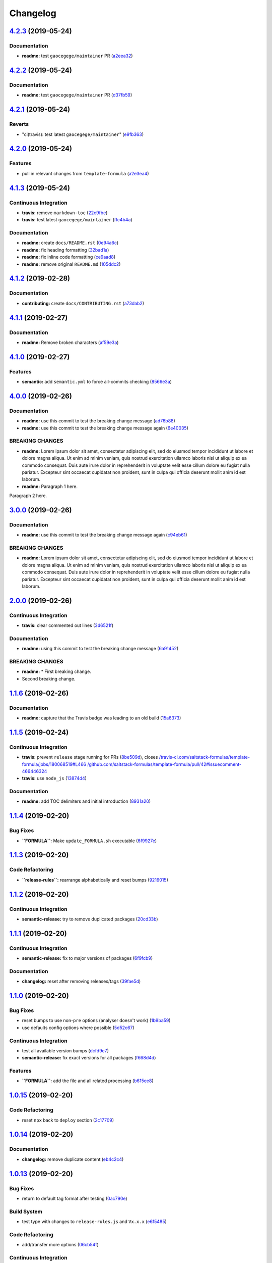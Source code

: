 
Changelog
=========

`4.2.3 <https://github.com/myii/test-travis-ci/compare/v4.2.2...v4.2.3>`_ (2019-05-24)
------------------------------------------------------------------------------------------

Documentation
^^^^^^^^^^^^^


* **readme:** test ``gaocegege/maintainer`` PR (\ `a2eea32 <https://github.com/myii/test-travis-ci/commit/a2eea32>`_\ )

`4.2.2 <https://github.com/myii/test-travis-ci/compare/v4.2.1...v4.2.2>`_ (2019-05-24)
------------------------------------------------------------------------------------------

Documentation
^^^^^^^^^^^^^


* **readme:** test ``gaocegege/maintainer`` PR (\ `d37fb59 <https://github.com/myii/test-travis-ci/commit/d37fb59>`_\ )

`4.2.1 <https://github.com/myii/test-travis-ci/compare/v4.2.0...v4.2.1>`_ (2019-05-24)
------------------------------------------------------------------------------------------

Reverts
^^^^^^^


* "ci(travis): test latest ``gaocegege/maintainer``\ " (\ `e9fb363 <https://github.com/myii/test-travis-ci/commit/e9fb363>`_\ )

`4.2.0 <https://github.com/myii/test-travis-ci/compare/v4.1.3...v4.2.0>`_ (2019-05-24)
------------------------------------------------------------------------------------------

Features
^^^^^^^^


* pull in relevant changes from ``template-formula`` (\ `a2e3ea4 <https://github.com/myii/test-travis-ci/commit/a2e3ea4>`_\ )

`4.1.3 <https://github.com/myii/test-travis-ci/compare/v4.1.2...v4.1.3>`_ (2019-05-24)
------------------------------------------------------------------------------------------

Continuous Integration
^^^^^^^^^^^^^^^^^^^^^^


* **travis:** remove ``markdown-toc`` (\ `22c9fbe <https://github.com/myii/test-travis-ci/commit/22c9fbe>`_\ )
* **travis:** test latest ``gaocegege/maintainer`` (\ `ffc4b4a <https://github.com/myii/test-travis-ci/commit/ffc4b4a>`_\ )

Documentation
^^^^^^^^^^^^^


* **readme:** create ``docs/README.rst`` (\ `0e94a6c <https://github.com/myii/test-travis-ci/commit/0e94a6c>`_\ )
* **readme:** fix heading formatting (\ `32bad1a <https://github.com/myii/test-travis-ci/commit/32bad1a>`_\ )
* **readme:** fix inline code formatting (\ `ce9aad8 <https://github.com/myii/test-travis-ci/commit/ce9aad8>`_\ )
* **readme:** remove original ``README.md`` (\ `105ddc2 <https://github.com/myii/test-travis-ci/commit/105ddc2>`_\ )

`4.1.2 <https://github.com/myii/test-travis-ci/compare/v4.1.1...v4.1.2>`_ (2019-02-28)
------------------------------------------------------------------------------------------

Documentation
^^^^^^^^^^^^^


* **contributing:** create ``docs/CONTRIBUTING.rst`` (\ `a73dab2 <https://github.com/myii/test-travis-ci/commit/a73dab2>`_\ )

`4.1.1 <https://github.com/myii/test-travis-ci/compare/v4.1.0...v4.1.1>`_ (2019-02-27)
------------------------------------------------------------------------------------------

Documentation
^^^^^^^^^^^^^


* **readme:** Remove broken characters (\ `af59e3a <https://github.com/myii/test-travis-ci/commit/af59e3a>`_\ )

`4.1.0 <https://github.com/myii/test-travis-ci/compare/v4.0.0...v4.1.0>`_ (2019-02-27)
------------------------------------------------------------------------------------------

Features
^^^^^^^^


* **semantic:** add ``semantic.yml`` to force all-commits checking (\ `8566e3a <https://github.com/myii/test-travis-ci/commit/8566e3a>`_\ )

`4.0.0 <https://github.com/myii/test-travis-ci/compare/v3.0.0...v4.0.0>`_ (2019-02-26)
------------------------------------------------------------------------------------------

Documentation
^^^^^^^^^^^^^


* **readme:** use this commit to test the breaking change message (\ `ad76b88 <https://github.com/myii/test-travis-ci/commit/ad76b88>`_\ )
* **readme:** use this commit to test the breaking change message again (\ `6e40035 <https://github.com/myii/test-travis-ci/commit/6e40035>`_\ )

BREAKING CHANGES
^^^^^^^^^^^^^^^^


* **readme:** Lorem ipsum dolor sit amet, consectetur adipiscing
  elit, sed do eiusmod tempor incididunt ut labore et dolore magna aliqua.
  Ut enim ad minim veniam, quis nostrud exercitation ullamco laboris nisi
  ut aliquip ex ea commodo consequat. Duis aute irure dolor in
  reprehenderit in voluptate velit esse cillum dolore eu fugiat nulla
  pariatur. Excepteur sint occaecat cupidatat non proident, sunt in culpa
  qui officia deserunt mollit anim id est laborum.
* **readme:** Paragraph 1 here.

Paragraph 2 here.

`3.0.0 <https://github.com/myii/test-travis-ci/compare/v2.0.0...v3.0.0>`_ (2019-02-26)
------------------------------------------------------------------------------------------

Documentation
^^^^^^^^^^^^^


* **readme:** use this commit to test the breaking change message again (\ `c94eb61 <https://github.com/myii/test-travis-ci/commit/c94eb61>`_\ )

BREAKING CHANGES
^^^^^^^^^^^^^^^^


* **readme:** Lorem ipsum dolor sit amet, consectetur adipiscing elit, sed do eiusmod tempor incididunt ut labore et dolore magna aliqua. Ut enim ad minim veniam, quis nostrud exercitation ullamco laboris nisi ut aliquip ex ea commodo consequat. Duis aute irure dolor in reprehenderit in voluptate velit esse cillum dolore eu fugiat nulla pariatur. Excepteur sint occaecat cupidatat non proident, sunt in culpa qui officia deserunt mollit anim id est laborum.

`2.0.0 <https://github.com/myii/test-travis-ci/compare/v1.1.6...v2.0.0>`_ (2019-02-26)
------------------------------------------------------------------------------------------

Continuous Integration
^^^^^^^^^^^^^^^^^^^^^^


* **travis:** clear commented out lines (\ `3d6521f <https://github.com/myii/test-travis-ci/commit/3d6521f>`_\ )

Documentation
^^^^^^^^^^^^^


* **readme:** using this commit to test the breaking change message (\ `6a91452 <https://github.com/myii/test-travis-ci/commit/6a91452>`_\ )

BREAKING CHANGES
^^^^^^^^^^^^^^^^


* **readme:** * First breaking change.
* Second breaking change.

`1.1.6 <https://github.com/myii/test-travis-ci/compare/v1.1.5...v1.1.6>`_ (2019-02-26)
------------------------------------------------------------------------------------------

Documentation
^^^^^^^^^^^^^


* **readme:** capture that the Travis badge was leading to an old build (\ `15a6373 <https://github.com/myii/test-travis-ci/commit/15a6373>`_\ )

`1.1.5 <https://github.com/myii/test-travis-ci/compare/v1.1.4...v1.1.5>`_ (2019-02-24)
------------------------------------------------------------------------------------------

Continuous Integration
^^^^^^^^^^^^^^^^^^^^^^


* **travis:** prevent ``release`` stage running for PRs (\ `8be509d <https://github.com/myii/test-travis-ci/commit/8be509d>`_\ ), closes `/travis-ci.com/saltstack-formulas/template-formula/jobs/180068519#L466 <https://github.com//travis-ci.com/saltstack-formulas/template-formula/jobs/180068519/issues/L466>`_ `/github.com/saltstack-formulas/template-formula/pull/42#issuecomment-466446324 <https://github.com//github.com/saltstack-formulas/template-formula/pull/42/issues/issuecomment-466446324>`_
* **travis:** use ``node_js`` (\ `13874d4 <https://github.com/myii/test-travis-ci/commit/13874d4>`_\ )

Documentation
^^^^^^^^^^^^^


* **readme:** add TOC delimiters and initial introduction (\ `8931a20 <https://github.com/myii/test-travis-ci/commit/8931a20>`_\ )

`1.1.4 <https://github.com/myii/test-travis-ci/compare/v1.1.3...v1.1.4>`_ (2019-02-20)
------------------------------------------------------------------------------------------

Bug Fixes
^^^^^^^^^


* **\ ``FORMULA``\ :** Make ``update_FORMULA.sh`` executable (\ `6f9927e <https://github.com/myii/test-travis-ci/commit/6f9927e>`_\ )

`1.1.3 <https://github.com/myii/test-travis-ci/compare/v1.1.2...v1.1.3>`_ (2019-02-20)
------------------------------------------------------------------------------------------

Code Refactoring
^^^^^^^^^^^^^^^^


* **\ ``release-rules``\ :** rearrange alphabetically and reset bumps (\ `9216015 <https://github.com/myii/test-travis-ci/commit/9216015>`_\ )

`1.1.2 <https://github.com/myii/test-travis-ci/compare/v1.1.1...v1.1.2>`_ (2019-02-20)
------------------------------------------------------------------------------------------

Continuous Integration
^^^^^^^^^^^^^^^^^^^^^^


* **semantic-release:** try to remove duplicated packages (\ `20cd33b <https://github.com/myii/test-travis-ci/commit/20cd33b>`_\ )

`1.1.1 <https://github.com/myii/test-travis-ci/compare/v1.1.0...v1.1.1>`_ (2019-02-20)
------------------------------------------------------------------------------------------

Continuous Integration
^^^^^^^^^^^^^^^^^^^^^^


* **semantic-release:** fix to major versions of packages (\ `6f9fcb9 <https://github.com/myii/test-travis-ci/commit/6f9fcb9>`_\ )

Documentation
^^^^^^^^^^^^^


* **changelog:** reset after removing releases/tags (\ `39fae5d <https://github.com/myii/test-travis-ci/commit/39fae5d>`_\ )

`1.1.0 <https://github.com/myii/test-travis-ci/compare/v1.0.15...v1.1.0>`_ (2019-02-20)
-------------------------------------------------------------------------------------------

Bug Fixes
^^^^^^^^^


* reset bumps to use non-\ ``pre`` options (analyser doesn't work) (\ `1b9ba59 <https://github.com/myii/test-travis-ci/commit/1b9ba59>`_\ )
* use defaults config options where possible (\ `5d52c67 <https://github.com/myii/test-travis-ci/commit/5d52c67>`_\ )

Continuous Integration
^^^^^^^^^^^^^^^^^^^^^^


* test all available version bumps (\ `dcfd9e7 <https://github.com/myii/test-travis-ci/commit/dcfd9e7>`_\ )
* **semantic-release:** fix exact versions for all packages (\ `f668d4d <https://github.com/myii/test-travis-ci/commit/f668d4d>`_\ )

Features
^^^^^^^^


* **\ ``FORMULA``\ :** add the file and all related processing (\ `b615ee8 <https://github.com/myii/test-travis-ci/commit/b615ee8>`_\ )

`1.0.15 <https://github.com/myii/test-travis-ci/compare/v1.0.14...v1.0.15>`_ (2019-02-20)
---------------------------------------------------------------------------------------------

Code Refactoring
^^^^^^^^^^^^^^^^


* reset ``npx`` back to ``deploy`` section (\ `2c17709 <https://github.com/myii/test-travis-ci/commit/2c17709>`_\ )

`1.0.14 <https://github.com/myii/test-travis-ci/compare/v1.0.13...v1.0.14>`_ (2019-02-20)
---------------------------------------------------------------------------------------------

Documentation
^^^^^^^^^^^^^


* **changelog:** remove duplicate content (\ `eb4c2c4 <https://github.com/myii/test-travis-ci/commit/eb4c2c4>`_\ )

`1.0.13 <https://github.com/myii/test-travis-ci/compare/v1.0.12...v1.0.13>`_ (2019-02-20)
---------------------------------------------------------------------------------------------

Bug Fixes
^^^^^^^^^


* return to default tag format after testing (\ `0ac790e <https://github.com/myii/test-travis-ci/commit/0ac790e>`_\ )

Build System
^^^^^^^^^^^^


* test type with changes to ``release-rules.js`` and ``Vx.x.x`` (\ `e6f5485 <https://github.com/myii/test-travis-ci/commit/e6f5485>`_\ )

Code Refactoring
^^^^^^^^^^^^^^^^


* add/transfer more options (\ `06cb54f <https://github.com/myii/test-travis-ci/commit/06cb54f>`_\ )

Continuous Integration
^^^^^^^^^^^^^^^^^^^^^^


* get additions during handlebars' branch (\ `27578b0 <https://github.com/myii/test-travis-ci/commit/27578b0>`_\ )

`1.0.12 <https://github.com/myii/test-travis-ci/compare/v1.0.11...v1.0.12>`_ (2019-02-19)
---------------------------------------------------------------------------------------------

Code Refactoring
^^^^^^^^^^^^^^^^


* move release rules to separate file (\ `579be9b <https://github.com/myii/test-travis-ci/commit/579be9b>`_\ )

`1.0.11 <https://github.com/myii/test-travis-ci/compare/v1.0.10...v1.0.11>`_ (2019-02-19)
---------------------------------------------------------------------------------------------

Documentation
^^^^^^^^^^^^^


* **changelog:** fix title after modification to ``js`` (\ `8a7cc81 <https://github.com/myii/test-travis-ci/commit/8a7cc81>`_\ )

`1.0.10 <https://github.com/myii/test-travis-ci/compare/v1.0.9...v1.0.10>`_ (2019-02-19)
--------------------------------------------------------------------------------------------

Code Refactoring
^^^^^^^^^^^^^^^^


* continue fixes (\ `c6c8301 <https://github.com/myii/test-travis-ci/commit/c6c8301>`_\ )

`1.0.9 <https://github.com/myii/test-travis-ci/compare/v1.0.8...v1.0.9>`_ (2019-02-19)
------------------------------------------------------------------------------------------

Bug Fixes
^^^^^^^^^


* arbitrary change after working to check ``transform`` (\ `31575ce <https://github.com/myii/test-travis-ci/commit/31575ce>`_\ )

Code Refactoring
^^^^^^^^^^^^^^^^


* start change to use ``release.config.js`` instead (\ `69d7087 <https://github.com/myii/test-travis-ci/commit/69d7087>`_\ )

`1.0.8 <https://github.com/myii/test-travis-ci/compare/v1.0.7...v1.0.8>`_ (2019-02-19)
------------------------------------------------------------------------------------------

Bug Fixes
^^^^^^^^^


* **changelog:** remove extra entries (\ `aed4afa <https://github.com/myii/test-travis-ci/commit/aed4afa>`_\ )

`1.0.7 <https://github.com/myii/test-travis-ci/compare/v1.0.6...v1.0.7>`_ (2019-02-19)
------------------------------------------------------------------------------------------

`1.0.6 <https://github.com/myii/test-travis-ci/compare/v1.0.5...v1.0.6>`_ (2019-02-19)
------------------------------------------------------------------------------------------

Bug Fixes
^^^^^^^^^


* check for ``writer-opts.js`` (\ `54235f7 <https://github.com/myii/test-travis-ci/commit/54235f7>`_\ )

`1.0.5 <https://github.com/myii/test-travis-ci/compare/v1.0.4...v1.0.5>`_ (2019-02-19)
------------------------------------------------------------------------------------------

Bug Fixes
^^^^^^^^^


* check for ``writer-opts.js`` (\ `33d4dd8 <https://github.com/myii/test-travis-ci/commit/33d4dd8>`_\ )

`1.0.4 <https://github.com/myii/test-travis-ci/compare/v1.0.3...v1.0.4>`_ (2019-02-19)
------------------------------------------------------------------------------------------

`1.0.3 <https://github.com/myii/test-travis-ci/compare/v1.0.2...v1.0.3>`_ (2019-02-17)
------------------------------------------------------------------------------------------

`1.0.2 <https://github.com/myii/test-travis-ci/compare/v1.0.1...v1.0.2>`_ (2019-02-17)
------------------------------------------------------------------------------------------

`1.0.1 <https://github.com/myii/test-travis-ci/compare/v1.0.0...v1.0.1>`_ (2019-02-17)
------------------------------------------------------------------------------------------

1.0.0 (2019-02-17)
------------------

Features
^^^^^^^^


* add files for travis and semantic-release (\ `e172c79 <https://github.com/myii/test-travis-ci/commit/e172c79>`_\ )
